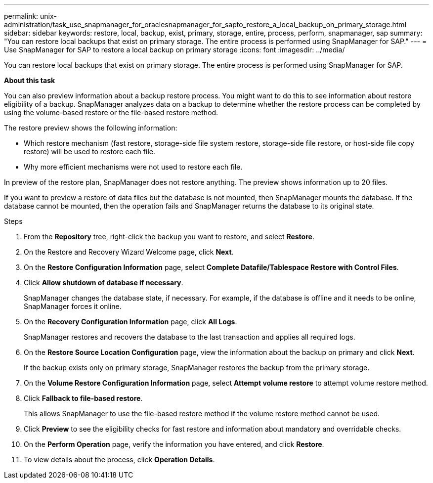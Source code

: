 ---
permalink: unix-administration/task_use_snapmanager_for_oraclesnapmanager_for_sapto_restore_a_local_backup_on_primary_storage.html
sidebar: sidebar
keywords: restore, local, backup, exist, primary, storage, entire, process, perform, snapmanager, sap
summary: "You can restore local backups that exist on primary storage. The entire process is performed using SnapManager for SAP."
---
= Use SnapManager for SAP to restore a local backup on primary storage
:icons: font
:imagesdir: ../media/

[.lead]
You can restore local backups that exist on primary storage. The entire process is performed using SnapManager for SAP.

*About this task*

You can also preview information about a backup restore process. You might want to do this to see information about restore eligibility of a backup. SnapManager analyzes data on a backup to determine whether the restore process can be completed by using the volume-based restore or the file-based restore method.

The restore preview shows the following information:

* Which restore mechanism (fast restore, storage-side file system restore, storage-side file restore, or host-side file copy restore) will be used to restore each file.
* Why more efficient mechanisms were not used to restore each file.

In preview of the restore plan, SnapManager does not restore anything. The preview shows information up to 20 files.

If you want to preview a restore of data files but the database is not mounted, then SnapManager mounts the database. If the database cannot be mounted, then the operation fails and SnapManager returns the database to its original state.

.Steps


. From the *Repository* tree, right-click the backup you want to restore, and select *Restore*.
. On the Restore and Recovery Wizard Welcome page, click *Next*.
. On the *Restore Configuration Information* page, select *Complete Datafile/Tablespace Restore with Control Files*.
. Click *Allow shutdown of database if necessary*.
+
SnapManager changes the database state, if necessary. For example, if the database is offline and it needs to be online, SnapManager forces it online.

. On the *Recovery Configuration Information* page, click *All Logs*.
+
SnapManager restores and recovers the database to the last transaction and applies all required logs.

. On the *Restore Source Location Configuration* page, view the information about the backup on primary and click *Next*.
+
If the backup exists only on primary storage, SnapManager restores the backup from the primary storage.

. On the *Volume Restore Configuration Information* page, select *Attempt volume restore* to attempt volume restore method.
. Click *Fallback to file-based restore*.
+
This allows SnapManager to use the file-based restore method if the volume restore method cannot be used.

. Click *Preview* to see the eligibility checks for fast restore and information about mandatory and overridable checks.
. On the *Perform Operation* page, verify the information you have entered, and click *Restore*.
. To view details about the process, click *Operation Details*.
